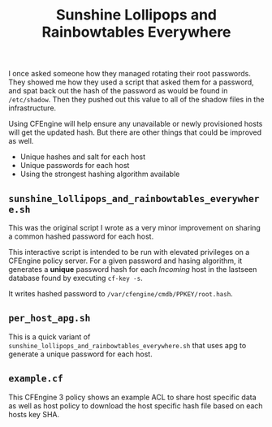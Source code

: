 #+Title: Sunshine Lollipops and Rainbowtables Everywhere

I once asked someone how they managed rotating their root passwords. They showed
me how they used a script that asked them for a password, and spat back out the
hash of the password as would be found in =/etc/shadow=. Then they pushed out
this value to all of the shadow files in the infrastructure.

Using CFEngine will help ensure any unavailable or newly provisioned hosts will
get the updated hash. But there are other things that could be improved as well.

  - Unique hashes and salt for each host
  - Unique passwords for each host
  - Using the strongest hashing algorithm available

** =sunshine_lollipops_and_rainbowtables_everywhere.sh=

   This was the original script I wrote as a very minor improvement on sharing a
   common hashed password for each host.

   This interactive script is intended to be run with elevated privileges on a
   CFEngine policy server. For a given password and hasing algorithm, it
   generates a *unique* password hash for each /Incoming/ host in the lastseen
   database found by executing =cf-key -s=.

   It writes hashed password to =/var/cfengine/cmdb/PPKEY/root.hash=.

** =per_host_apg.sh=

   This is a quick variant of
   =sunshine_lollipops_and_rainbowtables_everywhere.sh= that uses apg to
   generate a unique password for each host.

** =example.cf=

   This CFEngine 3 policy shows an example ACL to share host specific data as
   well as host policy to download the host specific hash file based on each
   hosts key SHA.
